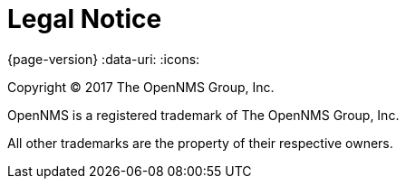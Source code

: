 [[welcome-legal-notice]]
= Legal Notice

{page-version}
:data-uri:
:icons:

[.lead]
Copyright © 2017 The OpenNMS Group, Inc.

OpenNMS is a registered trademark of The OpenNMS Group, Inc.

All other trademarks are the property of their respective owners.
